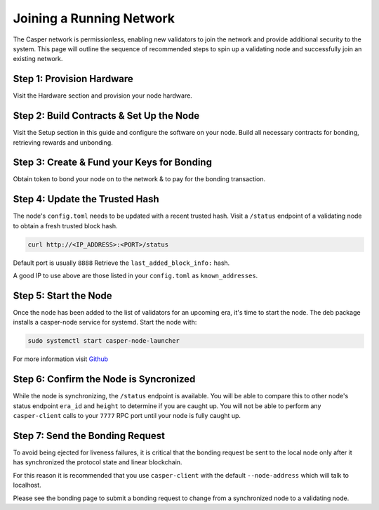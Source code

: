 
Joining a Running Network
=========================

The Casper network is permissionless, enabling new validators to join the network and provide additional security to the system. This page will outline 
the sequence of recommended steps to spin up a validating node and successfully join an existing network. 

Step 1: Provision Hardware
--------------------------

Visit the Hardware section and provision your node hardware.

Step 2: Build Contracts & Set Up the Node
-----------------------

Visit the Setup section in this guide and configure the software on your node.  Build all necessary contracts for bonding, retrieving rewards and unbonding.

Step 3: Create & Fund your Keys for Bonding
-------------------------------------------

Obtain token to bond your node on to the network & to pay for the bonding transaction.

Step 4: Update the Trusted Hash
-------------------------------

The node's ``config.toml`` needs to be updated with a recent trusted hash. Visit a ``/status`` endpoint of a validating node to obtain a fresh trusted block hash.

.. code-block:: bash

   curl http://<IP_ADDRESS>:<PORT>/status

Default port is usually ``8888``  Retrieve the ``last_added_block_info:`` hash.

A good IP to use above are those listed in your ``config.toml`` as ``known_addresses``.

Step 5: Start the Node
----------------------

Once the node has been added to the list of validators for an upcoming era, it's time to start the node.  The deb package installs a casper-node service for
systemd. Start the node with:

.. code-block:: bash

   sudo systemctl start casper-node-launcher

For more information visit `Github <https://github.com/CasperLabs/casper-node/tree/master/resources/production>`_

Step 6: Confirm the Node is Syncronized
---------------------------------------

While the node is synchronizing, the ``/status`` endpoint is available. You will be able to compare this to
other node's status endpoint ``era_id`` and ``height`` to determine if you are caught up. You will not be able to perform any
``casper-client`` calls to your ``7777`` RPC port until your node is fully caught up.


Step 7: Send the Bonding Request
--------------------------------

To avoid being ejected for liveness failures, it is critical that the bonding request be sent to the local node only after it has synchronized the protocol state and linear blockchain.

For this reason it is recommended that you use ``casper-client`` with the default ``--node-address`` which will talk to localhost.

Please see the bonding page to submit a bonding request to change from a synchronized node to a validating node.